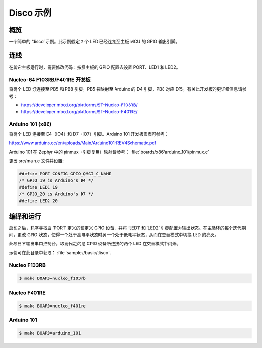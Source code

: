 .. _disco-sample:

Disco 示例
##########

概览
********

一个简单的 ‘disco’ 示例。此示例假定 2 个 LED 已经连接至主板 MCU 的 GPIO 输出引脚。


连线
******

在其它主板运行时，需要修改代码：按照主板的 GPIO 配置去设置 PORT、LED1 和 LED2。

Nucleo-64 F103RB/F401RE 开发板
==============================

将两个 LED 灯连接至 PB5 和 PB8 引脚。PB5 被映射至 Arduino 的 D4 引脚，PB8 对应 D15。有关此开发板的更详细信息请参考：

- https://developer.mbed.org/platforms/ST-Nucleo-F103RB/
- https://developer.mbed.org/platforms/ST-Nucleo-F401RE/

Arduino 101 (x86)
=================

将两个 LED 连接至 D4（IO4）和 D7（IO7）引脚。Arduino 101 开发板图表可参考：

https://www.arduino.cc/en/uploads/Main/Arduino101-REV4Schematic.pdf

Arduino 101 在 Zephyr 中的 pinmux（引脚复用）映射请参考： :file:`boards/x86/arduino_101/pinmux.c`

更改 src/main.c 文件并设置:

.. code-block:: c

   #define PORT	CONFIG_GPIO_QMSI_0_NAME
   /* GPIO_19 is Arduino's D4 */
   #define LED1	19
   /* GPIO_20 is Arduino's D7 */
   #define LED2	20

编译和运行
*********************

启动之后，程序寻找由 ‘PORT’ 定义的预定义 GPIO 设备，并将 ‘LED1’ 和 ‘LED2’ 引脚配置为输出状态。在主循环的每个迭代期间，更改 GPIO 状态，使得一个处于高电平状态时另一个处于低电平状态，从而在交替模式中切换 LED 的亮灭。

此项目不输出串口控制台，取而代之的是 GPIO 设备所连接的两个 LED 在交替模式中闪烁。

示例可在此目录中获取： :file:`samples/basic/disco`.

Nucleo F103RB
=============

.. code-block:: console

   $ make BOARD=nucleo_f103rb

Nucleo F401RE
=============

.. code-block:: console

   $ make BOARD=nucleo_f401re

Arduino 101
============

.. code-block:: console

   $ make BOARD=arduino_101

